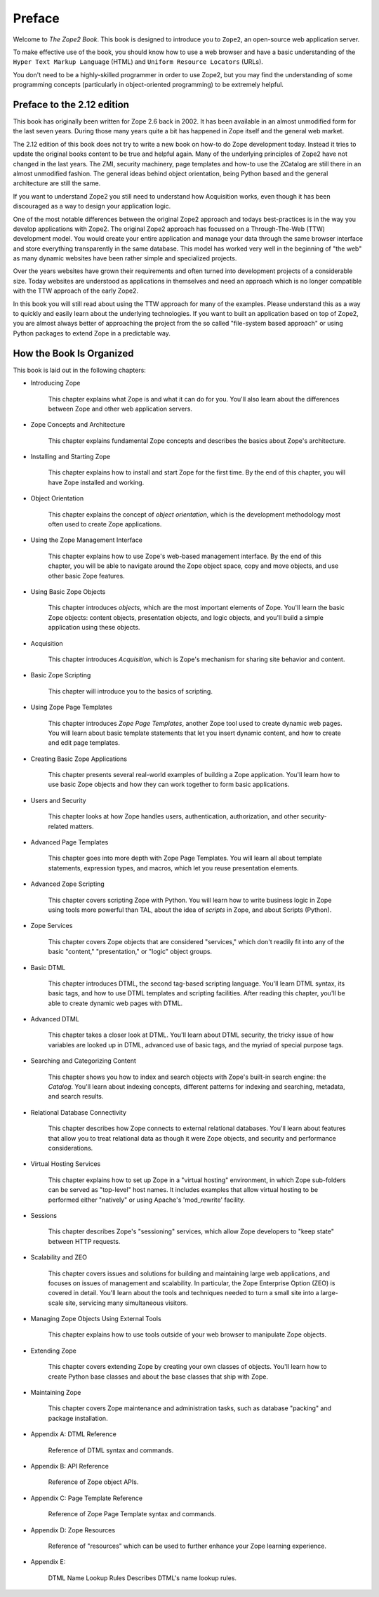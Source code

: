 Preface
=======

Welcome to *The Zope2 Book*.  This book is designed to introduce you
to ``Zope2``, an open-source web application server.

To make effective use of the book, you should know how to use a web
browser and have a basic understanding of the ``Hyper
Text Markup Language`` (HTML) and ``Uniform Resource Locators`` (URLs).

You don't need to be a highly-skilled programmer in order to use Zope2,
but you may find the understanding of some programming concepts (particularly
in object-oriented programming) to be extremely helpful.

Preface to the 2.12 edition
---------------------------

This book has originally been written for Zope 2.6 back in 2002. It has been
available in an almost unmodified form for the last seven years. During those
many years quite a bit has happened in Zope itself and the general web market.

The 2.12 edition of this book does not try to write a new book on how-to do
Zope development today. Instead it tries to update the original books content
to be true and helpful again. Many of the underlying principles of Zope2 have
not changed in the last years. The ZMI, security machinery, page templates and
how-to use the ZCatalog are still there in an almost unmodified fashion.
The general ideas behind object orientation, being Python based and the
general architecture are still the same.

If you want to understand Zope2 you still need to understand how Acquisition
works, even though it has been discouraged as a way to design your application
logic.

One of the most notable differences between the original Zope2 approach and
todays best-practices is in the way you develop applications with Zope2. The
original Zope2 approach has focussed on a Through-The-Web (TTW) development
model. You would create your entire application and manage your data through
the same browser interface and store everything transparently in the same
database. This model has worked very well in the beginning of "the web" as
many dynamic websites have been rather simple and specialized projects.

Over the years websites have grown their requirements and often turned into
development projects of a considerable size. Today websites are understood
as applications in themselves and need an approach which is no longer
compatible with the TTW approach of the early Zope2.

In this book you will still read about using the TTW approach for many of
the examples. Please understand this as a way to quickly and easily learn
about the underlying technologies. If you want to built an application based
on top of Zope2, you are almost always better of approaching the project from
the so called "file-system based approach" or using Python packages to extend
Zope in a predictable way.


How the Book Is Organized
-------------------------

This book is laid out in the following chapters:

- Introducing Zope

    This chapter explains what Zope is and what it can do for you. You'll also
    learn about the differences between Zope and other web application servers.

- Zope Concepts and Architecture

    This chapter explains fundamental Zope concepts and describes the basics
    about Zope's architecture.

- Installing and Starting Zope

    This chapter explains how to install and start Zope for the first time. By
    the end of this chapter, you will have Zope installed and working.

- Object Orientation

    This chapter explains the concept of *object orientation*, which is the
    development methodology most often used to create Zope applications.

- Using the Zope Management Interface

    This chapter explains how to use Zope's web-based management interface. By
    the end of this chapter, you will be able to navigate around the Zope
    object space, copy and move objects, and use other basic Zope features.

- Using Basic Zope Objects

    This chapter introduces *objects*, which are the most important elements of
    Zope. You'll learn the basic Zope objects: content objects, presentation
    objects, and logic objects, and you'll build a simple application using
    these objects.

- Acquisition

    This chapter introduces *Acquisition*, which is Zope's mechanism for
    sharing site behavior and content.

- Basic Zope Scripting

    This chapter will introduce you to the basics of scripting.

- Using Zope Page Templates

    This chapter introduces *Zope Page Templates*, another Zope tool used to
    create dynamic web pages. You will learn about basic template statements
    that let you insert dynamic content, and how to create and edit page
    templates.

- Creating Basic Zope Applications  

    This chapter presents several real-world examples of building a Zope
    application. You'll learn how to use basic Zope objects and how they can
    work together to form basic applications.

- Users and Security

    This chapter looks at how Zope handles users, authentication,
    authorization, and other security-related matters.

- Advanced Page Templates

    This chapter goes into more depth with Zope Page Templates. You will learn
    all about template statements, expression types, and macros, which let you
    reuse presentation elements.

- Advanced Zope Scripting

    This chapter covers scripting Zope with Python. You will learn how to write
    business logic in Zope using tools more powerful than TAL, about the idea
    of *scripts* in Zope, and about Scripts (Python).

- Zope Services

    This chapter covers Zope objects that are considered "services," which
    don't readily fit into any of the basic "content," "presentation," or
    "logic" object groups.

- Basic DTML

    This chapter introduces DTML, the second tag-based scripting language.
    You'll learn DTML syntax, its basic tags, and how to use DTML templates and
    scripting facilities. After reading this chapter, you'll be able to create
    dynamic web pages with DTML.

- Advanced DTML

    This chapter takes a closer look at DTML. You'll learn about DTML security,
    the tricky issue of how variables are looked up in DTML, advanced use of
    basic tags, and the myriad of special purpose tags.

- Searching and Categorizing Content

    This chapter shows you how to index and search objects with Zope's built-in
    search engine: the *Catalog*. You'll learn about indexing concepts,
    different patterns for indexing and searching, metadata, and search
    results.

- Relational Database Connectivity

    This chapter describes how Zope connects to external relational databases.
    You'll learn about features that allow you to treat relational data as
    though it were Zope objects, and security and performance considerations.

- Virtual Hosting Services

    This chapter explains how to set up Zope in a "virtual hosting"
    environment, in which Zope sub-folders can be served as "top-level" host
    names. It includes examples that allow virtual hosting to be performed
    either "natively" or using Apache's 'mod_rewrite' facility.

- Sessions

    This chapter describes Zope's "sessioning" services, which allow Zope
    developers to "keep state" between HTTP requests.

- Scalability and ZEO

    This chapter covers issues and solutions for building and maintaining large
    web applications, and focuses on issues of management and scalability. In
    particular, the Zope Enterprise Option (ZEO) is covered in detail. You'll
    learn about the tools and techniques needed to turn a small site into a
    large-scale site, servicing many simultaneous visitors.

- Managing Zope Objects Using External Tools

    This chapter explains how to use tools outside of your web browser to
    manipulate Zope objects.

- Extending Zope

    This chapter covers extending Zope by creating your own classes of objects.
    You'll learn how to create Python base classes and about the base classes
    that ship with Zope.

- Maintaining Zope

    This chapter covers Zope maintenance and administration tasks, such as
    database "packing" and package installation.

- Appendix A: DTML Reference

    Reference of DTML syntax and commands.

- Appendix B: API Reference

    Reference of Zope object APIs.

- Appendix C: Page Template Reference

    Reference of Zope Page Template syntax and commands.

- Appendix D: Zope Resources

    Reference of "resources" which can be used to further enhance your Zope
    learning experience.

- Appendix E:

    DTML Name Lookup Rules Describes DTML's name lookup rules.

